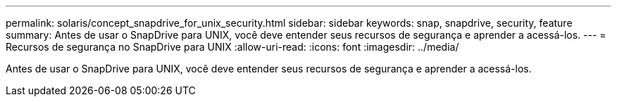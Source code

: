---
permalink: solaris/concept_snapdrive_for_unix_security.html 
sidebar: sidebar 
keywords: snap, snapdrive, security, feature 
summary: Antes de usar o SnapDrive para UNIX, você deve entender seus recursos de segurança e aprender a acessá-los. 
---
= Recursos de segurança no SnapDrive para UNIX
:allow-uri-read: 
:icons: font
:imagesdir: ../media/


[role="lead"]
Antes de usar o SnapDrive para UNIX, você deve entender seus recursos de segurança e aprender a acessá-los.
